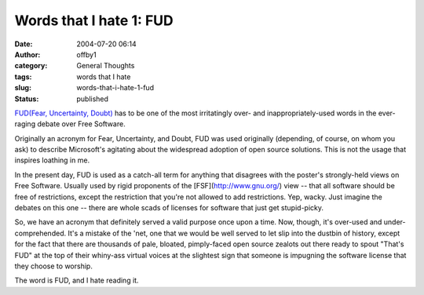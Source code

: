Words that I hate 1: FUD
########################
:date: 2004-07-20 06:14
:author: offby1
:category: General Thoughts
:tags: words that I hate
:slug: words-that-i-hate-1-fud
:status: published

`FUD(Fear, Uncertainty,
Doubt) <http://www.google.com/search?q=define%3Afud&sourceid=firefox&start=0&start=0&ie=utf-8&oe=utf-8>`__
has to be one of the most irritatingly over- and inappropriately-used
words in the ever-raging debate over Free Software.

Originally an acronym for Fear, Uncertainty, and Doubt, FUD was used
originally (depending, of course, on whom you ask) to describe
Microsoft's agitating about the widespread adoption of open source
solutions. This is not the usage that inspires loathing in me.

In the present day, FUD is used as a catch-all term for anything that
disagrees with the poster's strongly-held views on Free Software.
Usually used by rigid proponents of the [FSF](http://www.gnu.org/) view
-- that all software should be free of restrictions, except the
restriction that you're not allowed to add restrictions. Yep, wacky.
Just imagine the debates on this one -- there are whole scads of
licenses for software that just get stupid-picky.

So, we have an acronym that definitely served a valid purpose once upon
a time. Now, though, it's over-used and under-comprehended. It's a
mistake of the 'net, one that we would be well served to let slip into
the dustbin of history, except for the fact that there are thousands of
pale, bloated, pimply-faced open source zealots out there ready to spout
"That's FUD" at the top of their whiny-ass virtual voices at the
slightest sign that someone is impugning the software license that they
choose to worship.

The word is FUD, and I hate reading it.
